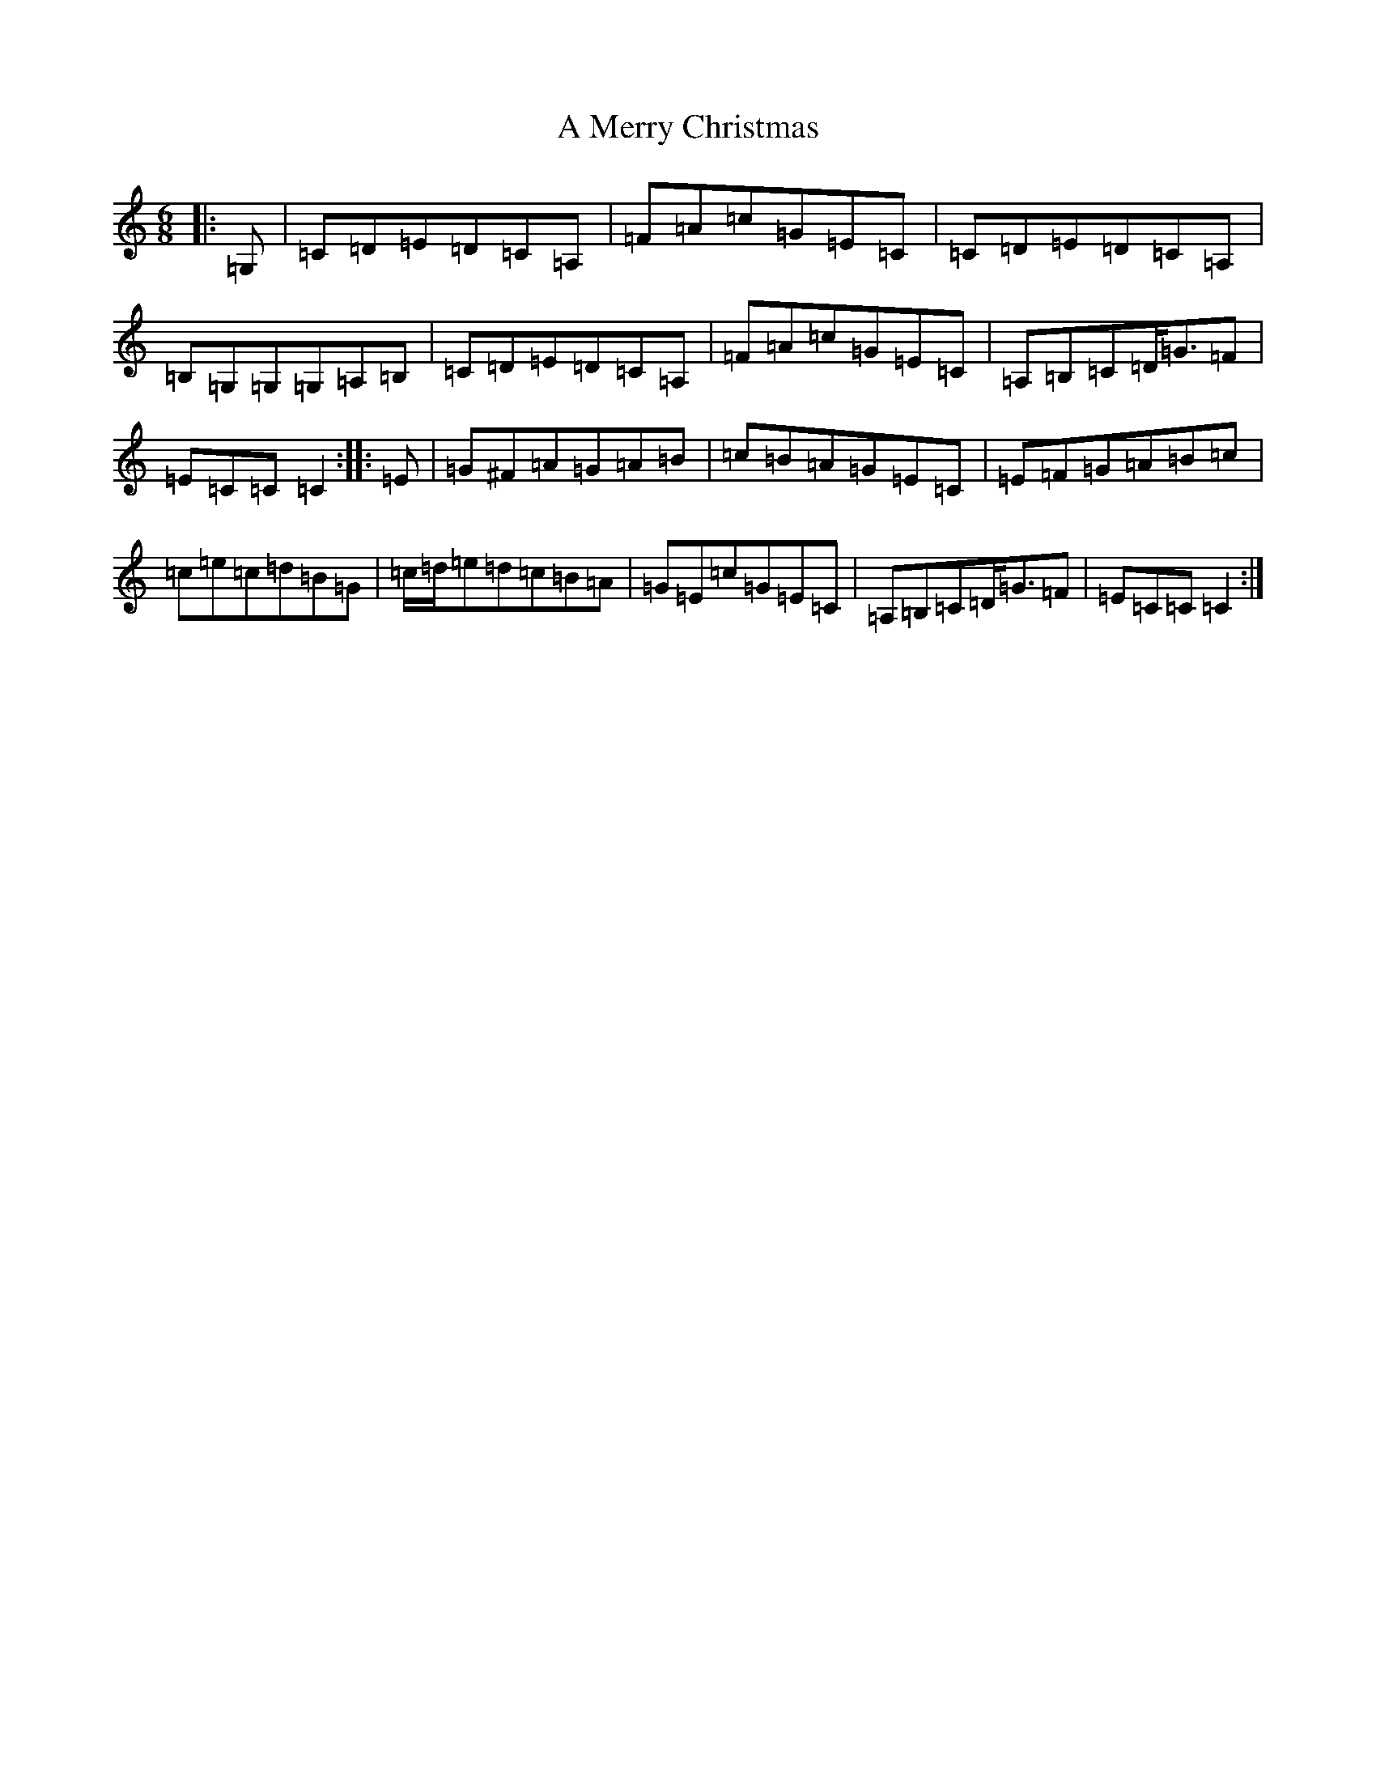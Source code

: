 X: 120
T: A Merry Christmas
S: https://thesession.org/tunes/2152#setting2152
R: jig
M:6/8
L:1/8
K: C Major
|:=G,|=C=D=E=D=C=A,|=F=A=c=G=E=C|=C=D=E=D=C=A,|=B,=G,=G,=G,=A,=B,|=C=D=E=D=C=A,|=F=A=c=G=E=C|=A,=B,=C=D<=G=F|=E=C=C=C2:||:=E|=G^F=A=G=A=B|=c=B=A=G=E=C|=E=F=G=A=B=c|=c=e=c=d=B=G|=c/2=d/2=e=d=c=B=A|=G=E=c=G=E=C|=A,=B,=C=D<=G=F|=E=C=C=C2:|